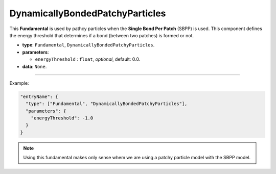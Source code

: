 DynamicallyBondedPatchyParticles
---------------------------------

This **Fundamental** is used by pathcy particles when the **Single Bond Per Patch** (SBPP)  is used.
This component defines the energy threshold that determines if a bond (between two patches) is formed or not.


* **type**: ``Fundamental``, ``DynamicallyBondedPatchyParticles``.
* **parameters**:

  * ``energyThreshold`` : ``float``, *optional*, default: 0.0.

* **data**: ``None``.

----

Example:

.. code-block:: json

   "entryName": {
     "type": ["Fundamental", "DynamicallyBondedPatchyParticles"],
     "parameters": {
       "energyThreshold": -1.0
     }
   }

.. note::
   Using this fundamental makes only sense whem we are using a patchy particle model with the SBPP model.
